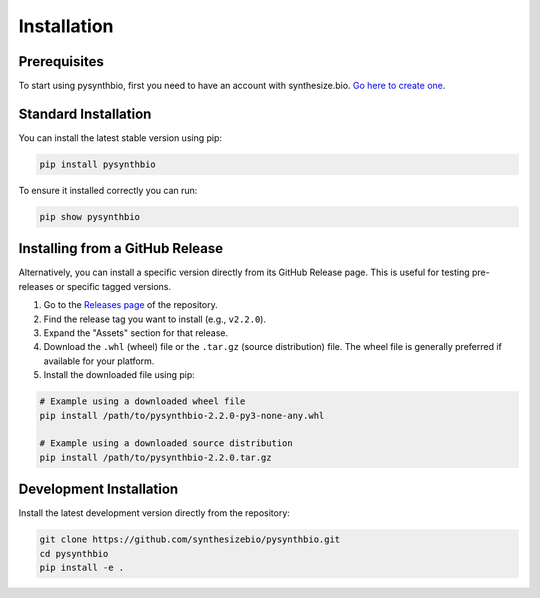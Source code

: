 Installation
============

Prerequisites
-------------

To start using pysynthbio, first you need to have an account with synthesize.bio.
`Go here to create one <https://app.synthesize.bio/profile>`_.

Standard Installation
---------------------

You can install the latest stable version using pip:

.. code-block:: bash

    pip install pysynthbio

To ensure it installed correctly you can run:

.. code-block:: bash

    pip show pysynthbio

Installing from a GitHub Release
---------------------------------

Alternatively, you can install a specific version directly from its GitHub Release page. This is useful for testing pre-releases or specific tagged versions.

1. Go to the `Releases page <https://github.com/synthesizebio/pysynthbio/releases>`_ of the repository.
2. Find the release tag you want to install (e.g., ``v2.2.0``).
3. Expand the "Assets" section for that release.
4. Download the ``.whl`` (wheel) file or the ``.tar.gz`` (source distribution) file. The wheel file is generally preferred if available for your platform.
5. Install the downloaded file using pip:

.. code-block:: bash

    # Example using a downloaded wheel file
    pip install /path/to/pysynthbio-2.2.0-py3-none-any.whl

    # Example using a downloaded source distribution
    pip install /path/to/pysynthbio-2.2.0.tar.gz

Development Installation
------------------------

Install the latest development version directly from the repository:

.. code-block:: bash

    git clone https://github.com/synthesizebio/pysynthbio.git
    cd pysynthbio
    pip install -e . 